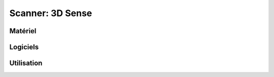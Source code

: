 Scanner: 3D Sense
=================

Matériel
--------


Logiciels
---------

Utilisation
-----------